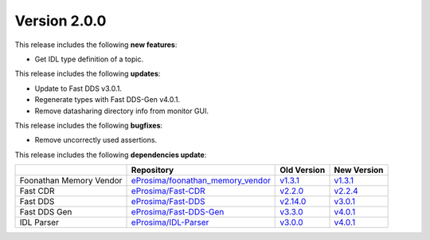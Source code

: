 Version 2.0.0
=============

This release includes the following **new features**:

* Get IDL type definition of a topic.

This release includes the following **updates**:

* Update to Fast DDS v3.0.1.
* Regenerate types with Fast DDS-Gen v4.0.1.
* Remove datasharing directory info from monitor GUI.

This release includes the following **bugfixes**:

* Remove uncorrectly used assertions.

This release includes the following **dependencies update**:

.. list-table::
    :header-rows: 1

    *   -
        - Repository
        - Old Version
        - New Version
    *   - Foonathan Memory Vendor
        - `eProsima/foonathan_memory_vendor <https://github.com/eProsima/foonathan_memory_vendor>`__
        - `v1.3.1 <https://github.com/eProsima/foonathan_memory_vendor/releases/tag/v1.3.1>`__
        - `v1.3.1 <https://github.com/eProsima/foonathan_memory_vendor/releases/tag/v1.3.1>`__
    *   - Fast CDR
        - `eProsima/Fast-CDR <https://github.com/eProsima/Fast-CDR>`__
        - `v2.2.0 <https://github.com/eProsima/Fast-CDR/releases/tag/v2.2.0>`__
        - `v2.2.4 <https://github.com/eProsima/Fast-CDR/releases/tag/v2.2.4>`__
    *   - Fast DDS
        - `eProsima/Fast-DDS <https://github.com/eProsima/Fast-DDS>`__
        - `v2.14.0 <https://github.com/eProsima/Fast-DDS/releases/tag/v2.14.0>`__
        - `v3.0.1 <https://github.com/eProsima/Fast-DDS/releases/tag/v3.0.1>`__
    *   - Fast DDS Gen
        - `eProsima/Fast-DDS-Gen <https://github.com/eProsima/Fast-DDS-Gen>`__
        - `v3.3.0 <https://github.com/eProsima/Fast-DDS-Gen/releases/tag/v3.3.0>`__
        - `v4.0.1 <https://github.com/eProsima/Fast-DDS-Gen/releases/tag/v4.0.1>`__
    *   - IDL Parser
        - `eProsima/IDL-Parser <https://github.com/eProsima/IDL-Parser.git>`__
        - `v3.0.0 <https://github.com/eProsima/IDL-Parser/releases/tag/v3.0.0>`__
        - `v4.0.1 <https://github.com/eProsima/IDL-Parser/releases/tag/v4.0.1>`__
